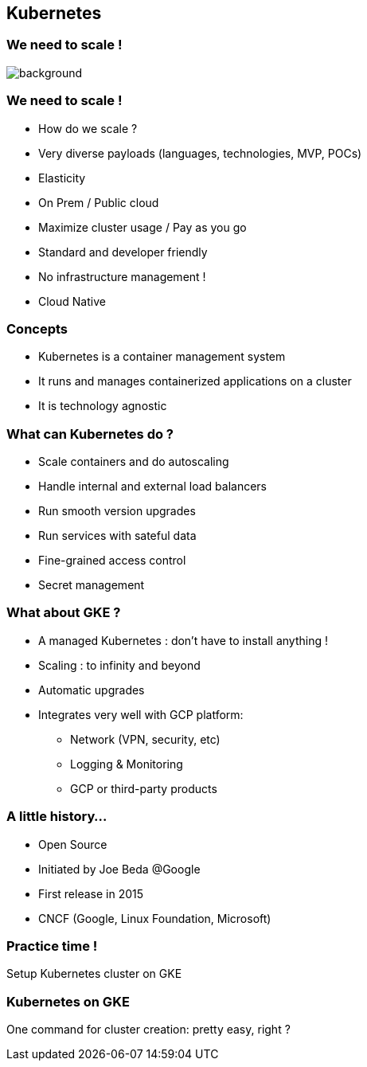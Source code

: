 
== Kubernetes

[%notitle]
=== We need to scale !

image::images/k8s/k8s-need-for-scale.png[background, size=contain]

=== We need to scale !

* How do we scale ?
* Very diverse payloads (languages, technologies, MVP, POCs)
* Elasticity
* On Prem / Public cloud
* Maximize cluster usage / Pay as you go
* Standard and developer friendly
* No infrastructure management !
* Cloud Native

=== Concepts

[%step]
* Kubernetes is a container management system
* It runs and manages containerized applications on a cluster
* It is technology agnostic

=== What can Kubernetes do ?

* Scale containers and do autoscaling
* Handle internal and external load balancers
* Run smooth version upgrades
* Run services with sateful data
* Fine-grained access control
* Secret management

=== What about GKE ?

* A managed Kubernetes : don't have to install anything !
* Scaling : to infinity and beyond
* Automatic upgrades
* Integrates very well with GCP platform:
** Network (VPN, security, etc)
** Logging & Monitoring
** GCP or third-party products

=== A little history...

* Open Source
* Initiated by Joe Beda @Google
* First release in 2015
* CNCF (Google, Linux Foundation, Microsoft)

=== Practice time !

Setup Kubernetes cluster on GKE

=== Kubernetes on GKE

One command for cluster creation: pretty easy, right ?